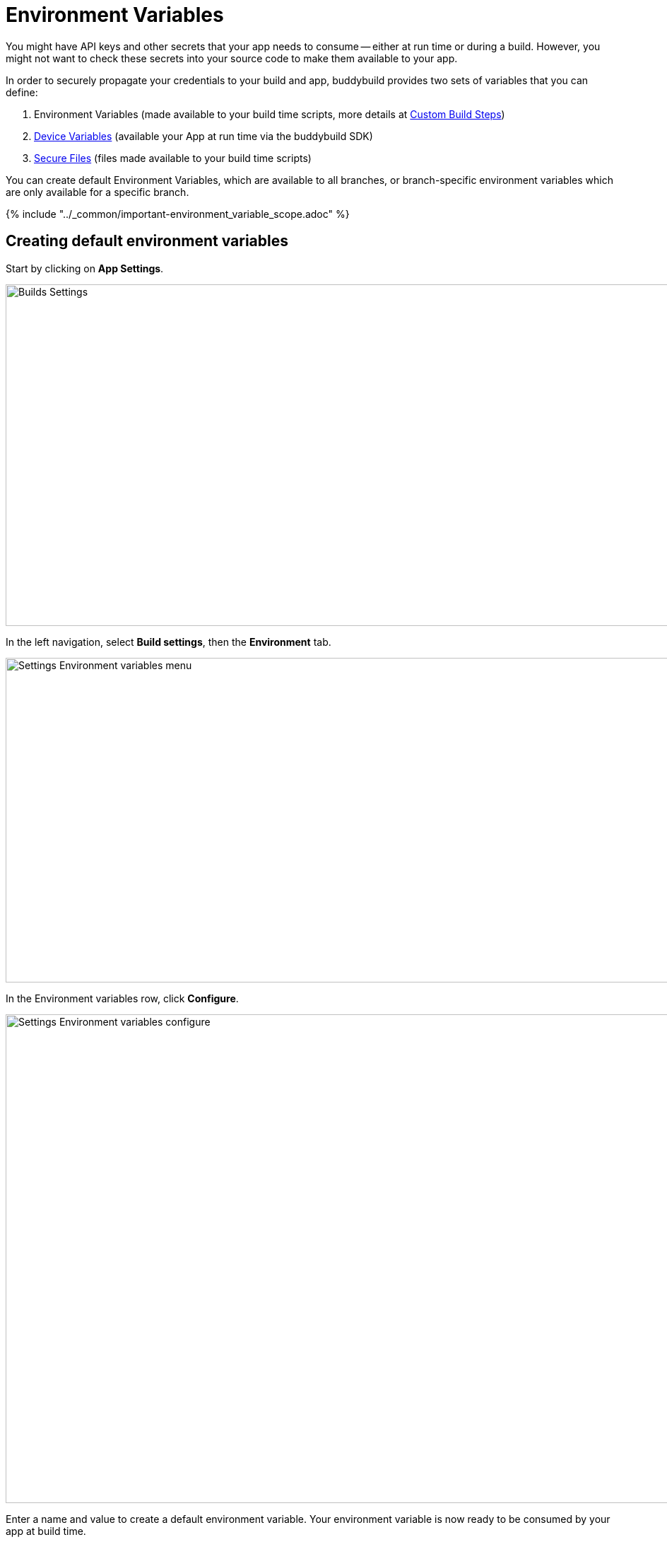 = Environment Variables

You might have API keys and other secrets that your app needs to consume
-- either at run time or during a build. However, you might not want to
check these secrets into your source code to make them available to your
app.

In order to securely propagate your credentials to your build and app,
buddybuild provides two sets of variables that you can define:

. Environment Variables (made available to your build time
  scripts, more details at
  link:custom_build_steps.adoc[Custom Build Steps])

. link:device_variables_1.adoc#step1[Device Variables] (available your
  App at run time via the buddybuild SDK)

. link:secure_files.adoc[Secure Files] (files made available to your
  build time scripts)

You can create default Environment Variables, which are available to all
branches, or branch-specific environment variables which are only
available for a specific branch.

{% include "../_common/important-environment_variable_scope.adoc" %}

[[create]]
== Creating default environment variables

Start by clicking on **App Settings**.

image:img/Builds---Settings.png[,1500,483]

In the left navigation, select **Build settings**, then the
**Environment** tab.

image:img/Settings---Environment-variables---menu.png[,1500,459]

In the Environment variables row, click **Configure**.

image:img/Settings---Environment-variables---configure.png[,1500,691]

Enter a name and value to create a default environment variable. Your
environment variable is now ready to be consumed by your app at build
time.

image:img/screen-settings-environment_variables.png["The Environment
Variables screen", 1280, 620, role="frame"]

== Create environment variables for a specific branch

You can also create environment variables for a specific branch by
creating a **branch-specific override**.

Under Override build configuration, click **Add a branch** and select
the branch you would like to create an environment variable for.

image:img/Settings---Variants---Branch-specific-1.png[,1500,555]

Select **Environment variables** from the dropdown and click
**Configure**.

image:img/Settings---Environment-variables---Branch---configure.png[,1500,540]

Enter a name and value to create your branch-specific environment
variable.

image:img/screen-settings-environment_variables-branch.png["The Environment
Variables screen for a specific branch", 1280, 620, role="frame"]


== Consume the variable in your build

Your environment variables will be automatically consumed by tools that
are expecting them.

[NOTE]
======
- link:#step2a[2a. Consume in your custom build scripts].

- link:#step2b[2b. Consume in Android build.gradle file].
======

[[step2a]]
== 2a. Consume in your custom build scripts.

If you would like to access them in your
link:custom_build_steps.adoc[custom build scripts], use
the bash variable expansion syntax.

[[code-samples]]
--
[source,bash]
----
./Example.framework/run $Crashlytics_Token
----
--

[[step2b]]
== 2b. Consume in Android build.gradle file.

If you are building an **Android** app with **Gradle** (Android Studio),
you can also access them 2 ways inside your `build.gradle` file.

You can access them via `System.getenv()`, like this:

[[code-samples]]
--
[source,json]
----
buildscript {
  repositories {
    jcenter()
    maven {
      credentials {
        username System.getenv("ARTIFACTORY_USERNAME")
        password System.getenv("ARTIFACTORY_PASSWORD")
      }
      url System.getenv("ARTIFACTORY_URL")
    }
  }
  ...
}
----
--

We also put these variables inside `gradle.properties` file, so you can
access them directly like:

[[code-samples]]
--
[source,json]
----
buildscript {
  repositories {
    jcenter()
    maven {
      credentials {
        username ARTIFACTORY_USERNAME
        password ARTIFACTORY_PASSWORD
      }
      url ARTIFACTORY_URL
    }
  }
  ...
}
----
--

That's it! If you want to consume your variables from within your app,
follow the link:device_variables_1.adoc[Device Variables] guide.
